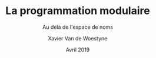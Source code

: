 #+TITLE: La programmation modulaire
#+SUBTITLE: Au delà de l'espace de noms
#+DATE: Avril 2019
#+AUTHOR: Xavier Van de Woestyne
#+EMAIL: xaviervdw@gmail.com


